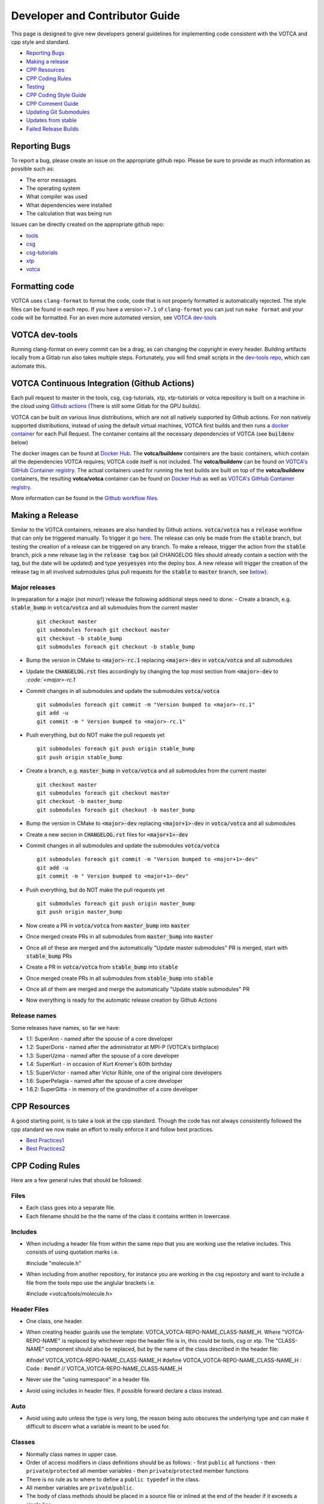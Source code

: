 Developer and Contributor Guide
===============================

This page is designed to give new developers general guidelines for
implementing code consistent with the VOTCA and cpp style and standard.

-  `Reporting Bugs <#reporting-bugs>`__
-  `Making a release <#making-a-release>`__
-  `CPP Resources <#cpp-resources>`__
-  `CPP Coding Rules <#CPP-Coding-Rules>`__
-  `Testing <#testing>`__
-  `CPP Coding Style Guide <#cpp-coding-style-guide>`__
-  `CPP Comment Guide <#cpp-comment-guide>`__
-  `Updating Git Submodules <#updating-git-submodules>`__
-  `Updates from stable <#updates-from-stable>`__
-  `Failed Release Builds <#failed-release-builds>`__

Reporting Bugs
--------------

To report a bug, please create an issue on the appropriate github repo.
Please be sure to provide as much information as possible such as:

-  The error messages
-  The operating system
-  What compiler was used
-  What dependencies were installed
-  The calculation that was being run

Issues can be directly created on the appropriate github repo:

-  `tools <https://github.com/votca/tools/issues>`__
-  `csg <https://github.com/votca/csg/issues>`__
-  `csg-tutorials <https://github.com/votca/csg-tutorials/issues>`__
-  `xtp <https://github.com/votca/xtp/issues>`__
-  `votca <https://github.com/votca/votca/issues>`__

Formatting code
---------------

VOTCA uses ``clang-format`` to format the code, code that is not
properly formatted is automatically rejected. The style files can be
found in each repo. If you have a version ``>7.1`` of ``clang-format``
you can just run ``make format`` and your code will be formatted. For an even
more automated version, see `VOTCA dev-tools <#votca-dev-tools>`__

VOTCA dev-tools
---------------

Running clang-format on every commit can be a drag, as can changing the
copyright in every header. Building artifacts locally from a Gitlab run
also takes multiple steps. Fortunately, you will find small scripts in the
`dev-tools repo <https://github.com/votca/dev-tools>`__, which can
automate this.

VOTCA Continuous Integration (Github Actions)
---------------------------------------------

Each pull request to master in the tools, csg, csg-tutorials, xtp, xtp-tutorials or votca repository 
is built on a machine in the cloud using `Github actions <https://docs.github.com/en/actions>`__ (There is still some Gitlab for the GPU builds).

VOTCA can be built on various linux distributions, which are not all natively supported by Github actions. For non natively supported distributions, 
instead of using the default virtual machines, VOTCA first builds and then runs a `docker container <https://www.docker.com/resources/what-container>`__ for each Pull Request. The container contains all the necessary dependencies of VOTCA (see :code:`buildenv` below)

The docker images can be found at `Docker Hub <https://hub.docker.com/u/votca>`__. The **votca/buildenv** containers are the basic containers, which contain all the dependencies VOTCA requires; VOTCA code itself is not included. The **votca/buildenv** can be found on `VOTCA's GitHub Container registry <https://github.com/orgs/votca/packages>`__. 
The actual containers used for running the test builds are built on top of the **votca/buildenv** containers, the resulting **votca/votca** container can be found on `Docker Hub <https://hub.docker.com/u/votca>`__ as well as `VOTCA's GitHub Container registry <https://github.com/orgs/votca/packages>`__.

More information can be found in the `Github workflow files <https://github.com/votca/votca/tree/master/.github/workflows>`__.

Making a Release
----------------

Similar to the VOTCA containers, releases are also handled by Github actions. :code:`votca/votca` has a :code:`release` workflow that can only be triggered manually.
To trigger it go `here <https://github.com/votca/votca/actions?query=workflow%3Arelease>`_. The release can only be made from the 
:code:`stable` branch, but testing the creation of a release can be triggered on any branch. To make a release, trigger the action from the
:code:`stable` branch, pick a new release tag in the :code:`release tag` box (all CHANGELOG files should already contain a section with the tag, but the date will be updated) and type :code:`yesyesyes` into the deploy box. A new release will trigger the creation of the release tag in all involved submodules (plus pull requests for the :code:`stable` to :code:`master` branch, see `below <#updates-from-stable>`__).

Major releases
~~~~~~~~~~~~~~

In preparation for a major (not minor!) release the following additional steps need to done:
-  Create a branch, e.g. :code:`stable_bump` in :code:`votca/votca` and all submodules from the current master
   ::

       git checkout master
       git submodules foreach git checkout master
       git checkout -b stable_bump
       git submodules foreach git checkout -b stable_bump

-  Bump the version in CMake to :code:`<major>-rc.1` replacing :code:`<major>-dev` in :code:`votca/votca` and all submodules
-  Update the :code:`CHANGELOG.rst` files accordingly by changing the top most section from :code:`<major>-dev` to `:code:`<major>-rc.1`
-  Commit changes in all submodules and update the submodules :code:`votca/votca`
   ::

       git submodules foreach git commit -m "Version bumped to <major>-rc.1"
       git add -u
       git commit -m " Version bumped to <major>-rc.1"

-  Push everything, but do NOT make the pull requests yet
   ::

       git submodules foreach git push origin stable_bump
       git push origin stable_bump

-  Create a branch, e.g. :code:`master_bump` in :code:`votca/votca` and all submodules from the current master
   ::

       git checkout master
       git submodules foreach git checkout master
       git checkout -b master_bump
       git submodules foreach git checkout -b master_bump

-  Bump the version in CMake to :code:`<major>-dev` replacing :code:`<major+1>-dev` in :code:`votca/votca` and all submodules
-  Create a new secion in :code:`CHANGELOG.rst` files for :code:`<major+1>-dev`
-  Commit changes in all submodules and update the submodules :code:`votca/votca`
   ::

       git submodules foreach git commit -m "Version bumped to <major+1>-dev"
       git add -u
       git commit -m " Version bumped to <major+1>-dev"

-  Push everything, but do NOT make the pull requests yet
   ::

       git submodules foreach git push origin master_bump
       git push origin master_bump

-  Now create a PR in :code:`votca/votca` from :code:`master_bump` into :code:`master`
-  Once merged create PRs in all submodules from :code:`master_bump` into :code:`master`
-  Once all of these are merged and the automatically "Update master submodules" PR is merged, start with :code:`stable_bump` PRs
-  Create a PR in :code:`votca/votca` from :code:`stable_bump` into :code:`stable`
-  Once merged create PRs in all submodules from :code:`stable_bump` into :code:`stable`
-  Once all of them are merged and merge the automatically "Update stable submodules" PR
-  Now everything is ready for the automatic release creation by Github Actions

Release names
~~~~~~~~~~~~~

Some releases have names, so far we have:

-  1.1: SuperAnn - named after the spouse of a core developer
-  1.2: SuperDoris - named after the administrator at MPI-P (VOTCA's birthplace)
-  1.3: SuperUzma - named after the spouse of a core developer
-  1.4: SuperKurt - in occasion of Kurt Kremer's 60th birthday
-  1.5: SuperVictor - named after Victor Rühle, one of the original core developers
-  1.6: SuperPelagia - named after the spouse of a core developer
-  1.6.2: SuperGitta - in memory of the grandmother of a core developer


CPP Resources
-------------

A good starting point, is to take a look at the cpp standard. Though the
code has not always consistently followed the cpp standard we now make
an effort to really enforce it and follow best practices.

-  `Best
   Practices1 <https://www.gitbook.com/book/lefticus/cpp-best-practices/details>`__
-  `Best
   Practices2 <https://google.github.io/styleguide/cppguide.html>`__

CPP Coding Rules
----------------


Here are a few general rules that should be followed:

Files
~~~~~

-  Each class goes into a separate file.
-  Each filename should be the the name of the class it contains written in lowercase.

Includes
~~~~~~~~

-  When including a header file from within the same repo that you are
   working use the relative includes. This consists of using quotation
   marks i.e.

   #include "molecule.h"

-  When including from another repository, for instance you are working
   in the csg repostory and want to include a file from the tools repo
   use the anglular brackets i.e.

   #include <votca/tools/molecule.h>

Header Files
~~~~~~~~~~~~

-  One class, one header.
-  When creating header guards use the template: VOTCA\_VOTCA-REPO-NAME\_CLASS-NAME\_H. Where
   "VOTCA-REPO-NAME" is replaced by whichever repo the header file is in, this could be
   tools, csg or xtp. The "CLASS-NAME" component should also be replaced, but by the name of the
   class described in the header file:

   #ifndef VOTCA\_VOTCA-REPO-NAME\_CLASS-NAME\_H #define
   VOTCA\_VOTCA-REPO-NAME\_CLASS-NAME\_H : Code : #endif //
   VOTCA\_VOTCA-REPO-NAME\_CLASS-NAME\_H

-  Never use the "using namespace" in a header file.
-  Avoid using includes in header files. If possible forward declare a
   class instead.

Auto
~~~~

-  Avoid using auto unless the type is very long, the reason being auto
   obscures the underlying type and can make it difficult to discern
   what a variable is meant to be used for.

Classes
~~~~~~~

-  Normally class names in upper case.
-  Order of access modifiers in class definitions should be as follows:
   -  first ``public`` all functions
   -  then ``private``/``protected`` all member variables
   -  then ``private``/``protected`` member functions
-  There is no rule as to where to define a ``public typedef`` in the class.
-  All member variables are ``private``/``public``.
-  The body of class methods should be placed in a source file or inlined at the end of the header if it exceeds a single line.

Naming in Classes
~~~~~~~~~~~~~~~~~

-  All member variables should be in lower case and end with ``_``.
-  All functions should start with upper case, no ``_`` should exist in their names.
-  Only ``get``/``set`` methods can begin with lower case letters. 
-  For consistency all Ids should start at 0 not 1.

get/set Functions
~~~~~~~~~~~~~~~~~

-  ``get``/``set`` functions should start with a lowercase ``get``/``set`` (these are the only
   functions which should directly ``set``/``get`` a private member variable)
-  ``get`` must return a constant reference and keep the ``class const``:
   ``const int &getId() const;``
-  ``set`` only sets the member, e.g.
   ``void setId(const int &id) { _id = id; }``

Functions
~~~~~~~~~

-  Functions should remain short.
-  Functions should not have more than one use, so use boolean arguments
   sparingly.

Pointers
~~~~~~~~

-  In general, use pointers sparringly. Most objects are small and a
   copy does not change performance. Use references if you want to avoid copies.
-  If your pointer owns an object (i.e. it has to delete it later) use a
   ``unique_ptr`` to it, so you do not have to call ``delete`` on it
   yourself.
-  If multiple objects own an object and the last object alive should
   delete it, use a ``shared_ptr``.
-  If your object does not have ownership but just wants to visit, you
   can use a raw pointer, but if you can a reference is better.
-  If you ever have to explicitly call ``delete``, you did something
   very wrong.

General
~~~~~~~

-  Do not comment out code, if you do not use it delete it.
-  Variables should have clear and explicit names.
-  Do not duplicate code.
-  Functions should have no more than 3 arguments. Otherwise create a
   class.
-  XYZ positions should be ``Eigen::Vector3d`` from the eigen library.
-  Readability is more important than elegant design.
-  Leave the code better than you found it.
-  Use pointers sparingly and especially try not to pass them around
   objects. Prefer references.
-  Do not write code, which you may use in the future. Only write code
   you will use now. Write code, you need later, later. This avoids
   cluttering the codebase with unused "at some point we will need this
   functions".

VOTCA specifics (indexing, ids, units)
~~~~~~~~~~~~~~~~~~~~~~~~~~~~~~~~~~~~~~

This can all be found here `VOTCA\_LANGUAGE\_GUIDE <share/doc/VOTCA_LANGUAGE_GUIDE.rst>`__

Testing
-------

Unit Testing
~~~~~~~~~~~~

Each repository contains a src folder. Within the src folder exists a
library folder: libtools, libcsg etc... and a tools folder. A tests
folder should also exist in the src folder. If it does not you should
create one.

For every new object and algorithm created there should exist a test. We
use the Boost libraries testing framework. Good documentation can be
found here:

-  `Boost
   link <https://www.ibm.com/developerworks/aix/library/au-ctools1_boost/>`__

We will outline the general workflow here using the vec object in
votca::tools. This object only has a header file it is in:
tools/include/votca/tools/vec.h.

Determine if a tests folder has already been created or not in /src. If
it has not, take a look at what was done in the votca-tools repo.

1. Create a test file in
   `tools/src/tests/ <https://github.com/votca/tools/tree/master/src/tests>`__\ test\_vec.cc
   must have the same name as what appears in the foreach in the
   CMakeLists.txt file. And place the following contents:

   ::

       #define BOOST_TEST_MAIN

       #define BOOST_TEST_MODULE vec_test
       #include <boost/test/unit_test.hpp>
       #include <exception>

       #include <votca/tools/vec.h>

       using namespace std;
       using namespace votca::tools;

       BOOST_AUTO_TEST_SUITE(vec_test)


       BOOST_AUTO_TEST_CASE(test1){
         vecv;
         BOOST_CHECK_EQUAL(...);
         BOOST_CHECK_EQUAL(...);
         :
       }
       BOOST_AUTO_TEST_CASE(test2){
         vecv;
         BOOST_CHECK_EQUAL(...);
         BOOST_CHECK_EQUAL(...);
         :
       }
       :
       BOOST_AUTO_TEST_SUITE_END()

Replace the '...' and ':' with the appropriate syntax. For more info on
which boost test macros to use refer to the boost documentation

2. To compile and test the code create a folder tools/build and run the
   following commands:

   ::

       cmake -DENABLE_TESTING=ON ../
       make
       make test

Ensure you have an up to date version of cmake or use cmake3.

Testing Across Repos
~~~~~~~~~~~~~~~~~~~~

There may come a time where changes have to be committed across more
than one repo at the same time. Attempting to merge one repo at a time
will cause the continuous integration to fail as changes in the other
repos will not be pulled in. To do this correctly the following steps
should be taken.

Assuming you are in the votca/votca repository:

::

    git checkout <base_branch>
    git submodule update
    git checkout -b <some_descriptive_branch_name>
    git submodule foreach git remote update
    git -C <module1> checkout <sha_or_branch_of_module1_to_test>
    git -C <module2> checkout <sha_or_branch_of_module2_to_test>
    git add <module1> <module2>
    git commit -m "test <module1> with <module2>"
    git push origin <some_descriptive_branch_name>

1. Here ``base_branch`` will typically be the :code:`master` or :code:`stable` branch.

   ::

       git checkout <base_branch>

2. The submodules are updated to be sure they have incorporated the
   latest changes in your local repository.

   ::

       git submodule update

3. Create a branch with a descriptive name.

   ::

       git checkout -b <some_descriptive_name>

4. Update each of the submodules, by pulling in any remote changes to
   the submodules.

   ::

       git submodule foreach git remote update

5. '-C' changes directory to the submodule directory and then checks out
   the appropriate commit.

   ::

       git -C <module1> checkout <sha_or_branch_of_module1_to_test>  
       git -C <module2> checkout <sha_or_branch_of_module2_to_test>

6. The changes are then added and commited.

   ::

       git add <module1> <module2>  
       git commit -m "test <module1> with <module2>"

7. Finally, they are pushed to the remote branch.

   ::

       git push origin <some_descriptive_branch_name>

A pull request is then made for the votca/votca repo using the branch
name. Once the branch passes all tests, it can be merged. Pull requests
for each of the repos changed can then be made. They will now compile
against the updated votca/votca repo. Once they pass their tests, they
can be merged. If a pull request was already made, the travis tests may
simply need to be restarted.

CPP Coding Style Guide
-----------------------

VOTCA uses a few auto formatting tools to help enforce the rules.

`clang-format <https://clang.llvm.org/docs/ClangFormat.html>`__
~~~~~~~~~~~~~~~~~~~~~~~~~~~~~~~~~~~~~~~~~~~~~~~~~~~~~~~~~~~~~~~

Automatically ensures consistent formatting for .cc and .h files. The
style follows the google style fomatting rules. Have a look at the
``.clang-format file`` in the `main votca
repository <https://github.com/votca/votca/blob/master/.clang-format>`__
for details.

To run the clang-format function on file.cc.

::

    clang-format -i -style=file file.cc

'-i' ensures it will make changes to file.cc, omitting the '-i' will
display the changes without implementing them. '-style=file' ensures the
format is read from the .clang-format file otherwise it will use a
default style guide.

By default tabs should not be used to indent, avoid inserting '\\t', it
is preferable that spaces be used instead.

`autopep8 <https://pypi.org/project/autopep8/0.8/>`__
~~~~~~~~~~~~~~~~~~~~~~~~~~~~~~~~~~~~~~~~~~~~~~~~~~~~~

Automatically formats python .py files. We are useing the default format
rules of autopep8. To run on file.py and update the file run:

::

    autopep8 -i file.py

Automating Formatting
~~~~~~~~~~~~~~~~~~~~~

The above formatters can be automated at every commit using the script
found in the `dev-tools <https://github.com/votca/dev-tools>`__
repository. To use it copy the file ``pre-commit`` to your local .git
subfolder to the hooks folder. E.g.

::

    chmod 777 dev-tools/pre-commit  
    cp dev-tools/pre-commit tools/.git/hooks/

The above will make the script executable and then copy it to the local
.git/hooks directory in the tools repository. The script not only
updates the file format of every file staged during a commit it will
also update the license date.

CPP Comment Guide
-----------------

It is preferential that the following guidelines be followed when adding
comments to code:

1. The ``/* */`` comment blocks should be avoided and the ``//`` used in
   their place. This is so that the ``/* */`` comment blocks can be
   easily used for debugging.
2. It would be preferential that the following doxygen commenting
   stencil be used in the header files above each class and function
   description.

   ::

       /**
       * \brief function/class summary
       *
       * Detailed function/class description if needed
       *
       * @param[in] - description of parameter 1
       * @param[out] - description of parameter 2
       * @param[in,out] - description of parameter 3
       * :
       * @return - description of return type
       */

Doxygen commenting will help future developers maintain the code, in
its fully compiled state. It may be found at: http://doc.votca.org.

NOTE: Compilation of the doxygen documentation is automated when code is
merged into the :code:`master` votca branch!

Updating Git Submodules
-----------------------

VOTCA with all of its repos can be build by using the parent `votca
repo <https://github.com/votca/votca>`__. All the other necessary repos
appear as submodules in the parent repo. It is worth noting, the
submodules are automatically updated through a pull request whenever changes are made to
their respective :code:`master` branches. In essence, a submodule refers to a
specific commit of the repo it represents. 

Normally, it is not necessary, but occassionally a new commit must be manually
merged into the :code:`master` branch of a child repository. If this occurs, the
submodule state in the parent repo also has to be updated to reflect the latest
commit of the child repo. 

To update the state of a submodule the following commands can be used:

::

    git submodule foreach git checkout master
    git submodule foreach git pull
    git add -u
    git commit -m "update all submodules"


Updates from :code:`stable`

The :code:`stable` branch contains the latest release with the most uptodate bug fixes since the release.
Only in very limited circumstances should new features be merged into the :code:`stable` branch.
Developers can add bug fixes by making a pull request with the :code:`stable` branch as target.

As the :code:`master` branch of each repo is a child of each repo's :code:`stable` branch,  
any bugfix added to a repos :code:`stable` branch will also need to be pulled into its :code:`master` branch. If the bugfix
is added in one of the child repositories (not :code:`votca/votca`) then :code:`votca/votca` will also need to
reflect these changes.

Keeping the repositories synchronised can be difficult. In order to help keep the :code:`master` branches and :code:`votca/votca`
synchronised with changes in the :code:`stable` branch of a child repository the generation of four pull requests are
automatically generated anytime a bugfix is made to the :code:`stable` branch of a child repository.

E.g. if :code:`hot-bug-fix` is merged into the :code:`stable` branch of :code:`tools`:

1. A pull request is created to merge :code:`stable` from :code:`tools` (child repo) into :code:`master` of :code:`tools` (child repo).
2. A pull request is created to merge :code:`stable` from :code:`tools` (child repo) into :code:`stable` of :code:`votca/votca` (parent repo). This shoud consiste of updating the submodules in the :code:`stable` branch of votca/votca.
3. A pull request is created to merge :code:`master` from :code:`tools` (child repo) into :code:`master` of :code:`votca/votca` (parent repo). Again this should consist of updating the submodules but in the :code:`master` branch of votca/votca.
4. Finally, a pull request is made from :code:`stable` from :code:`votca/votca` (parent repo) to :code:`master` of :code:`votca/votca` (parent repo).

To minimize manual work, it is usually best to merge the pull requests in the order that hey have been shown in the example. 

Failed Release Builds
---------------------

To prepare votca for distribution on different linux flavors there are
different requirements from the package managers. Some of the
architectures that the package managers support can be quite varied. In
the case that a failure occurs on an architecture, that is not available
to you, there are different approaches for debugging the problem. As an
example, fedora dnf has extended support to the **pcc64le** architecture.
Assuming you have access to fedora you can run the following commands to
simulate the build process on the **pcc64le** architecture:

::

    dnf update
    dnf install qemu-user-static dnf-utils
    usermod -a -G mock <username>
    mock -r epel-7-ppc64le --forcearch ppc64le --dnf --init
    wget https://raw.githubusercontent.com/votca/fedora-copr/master/votca.spec
    spectool -g votca.spec
    rpmbuild -D"_sourcedir ${PWD}" -D"_srcrpmdir ${PWD}" -bs votca.spec
    mock -r epel-7-ppc64le --forcearch ppc64le --dnf --no-clean votca-1.5-1.*.src.rpm

Here, votca-1.5-1 should be replaced with the correct version. The above
commands would setup and run the dnf installation process on the
**pcc64le** enviroment. If a bug was found and the build crashes one can
interactively intervene by issuing the following command:

::

    mock -r epel-7-ppc64le --forcearch ppc64le --shell

You will also need to install a text editor if you want to change the
source files before running the interactive instance.

::

    mock -r epel-7-ppc64le --forcearch ppc64le --install vim

Note: we have used this process with the **ppc64le** architecture as an
example, but the same procedure can be extended with different
architectures and diferent operating systems. For example, you could use
the **aarch64** or **armv7hl** architecture in place of **pcc64le**. You
could also replace the **epel-7-ppc64le** os-architecure to
**fedora-28-ppc64le**, **fedora-27-aarch64** or some other combination.
A final point, if you simply want to build natively, for instance if you
are running fedora on an **x86\_64** machine, the ``frocearch pcc64le``
in the above case could just be dropped.
